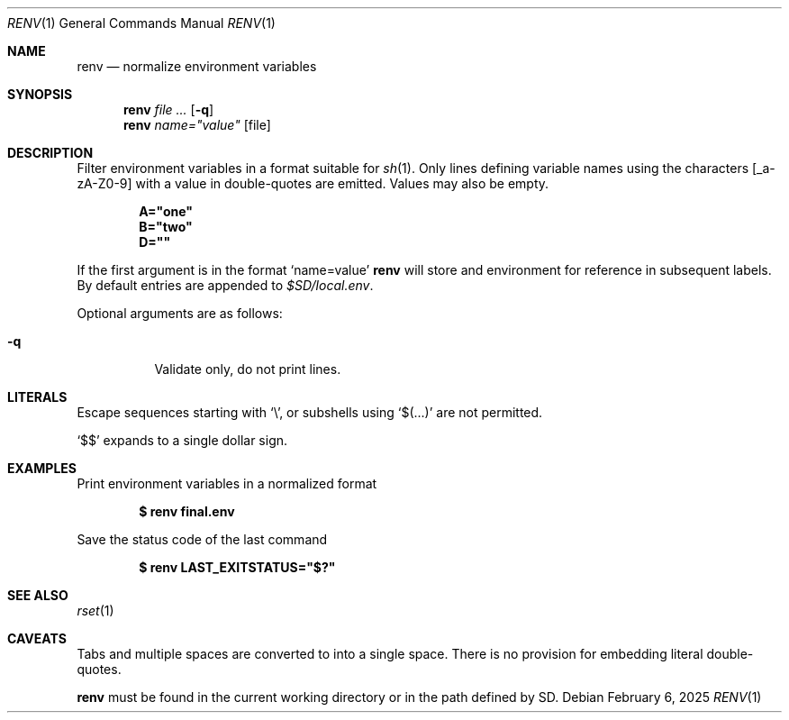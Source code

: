 .\"
.\" Copyright (c) 2023 Eric Radman <ericshane@eradman.com>
.\"
.\" Permission to use, copy, modify, and distribute this software for any
.\" purpose with or without fee is hereby granted, provided that the above
.\" copyright notice and this permission notice appear in all copies.
.\"
.\" THE SOFTWARE IS PROVIDED "AS IS" AND THE AUTHOR DISCLAIMS ALL WARRANTIES
.\" WITH REGARD TO THIS SOFTWARE INCLUDING ALL IMPLIED WARRANTIES OF
.\" MERCHANTABILITY AND FITNESS. IN NO EVENT SHALL THE AUTHOR BE LIABLE FOR
.\" ANY SPECIAL, DIRECT, INDIRECT, OR CONSEQUENTIAL DAMAGES OR ANY DAMAGES
.\" WHATSOEVER RESULTING FROM LOSS OF USE, DATA OR PROFITS, WHETHER IN AN
.\" ACTION OF CONTRACT, NEGLIGENCE OR OTHER TORTIOUS ACTION, ARISING OUT OF
.\" OR IN CONNECTION WITH THE USE OR PERFORMANCE OF THIS SOFTWARE.
.\"
.Dd February 6, 2025
.Dt RENV 1
.Os
.Sh NAME
.Nm renv
.Nd normalize environment variables
.Sh SYNOPSIS
.Nm renv
.Ar file ...
.Op Fl q
.Nm renv
.Ar name="value" Op file
.Sh DESCRIPTION
Filter environment variables in a format suitable for
.Xr sh 1 .
Only lines defining variable names using the characters
.Bq _a-zA-Z0-9
with a value in double-quotes are emitted.
Values may also be empty.
.Pp
.Dl A="one"
.Dl B="two"
.Dl D=""
.Pp
If the first argument is in the format
.Ql name=value
.Nm
will store and environment for reference in subsequent labels.
By default entries are appended to
.Pa $SD/local.env .
.Pp
Optional arguments are as follows:
.Bl -tag -width Ds
.It Fl q
Validate only, do not print lines.
.El
.Sh LITERALS
Escape sequences starting with
.Sq \e ,
or subshells using
.Sq $(...)
are not permitted.
.Pp
.Ql \&$$
expands to a single dollar sign.
.Sh EXAMPLES
Print environment variables in a normalized format
.Pp
.Dl $ renv final.env
.Pp
Save the status code of the last command
.Pp
.Dl $ renv LAST_EXITSTATUS="$?"
.Sh SEE ALSO
.Xr rset 1
.Sh CAVEATS
Tabs and multiple spaces are converted to into a single space.
There is no provision for embedding literal double-quotes.
.Pp
.Nm
must be found in the current working directory or in the path defined by
.Ev SD .
